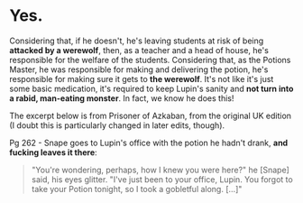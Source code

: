 :PROPERTIES:
:Author: sephlington
:Score: 1
:DateUnix: 1619938856.0
:DateShort: 2021-May-02
:END:

* Yes.
  :PROPERTIES:
  :CUSTOM_ID: yes.
  :END:
Considering that, if he doesn't, he's leaving students at risk of being *attacked by a werewolf*, then, as a teacher and a head of house, he's responsible for the welfare of the students. Considering that, as the Potions Master, he was responsible for making and delivering the potion, he's responsible for making sure it gets to *the werewolf*. It's not like it's just some basic medication, it's required to keep Lupin's sanity and *not turn into a rabid, man-eating monster*. In fact, we know he does this!

The excerpt below is from Prisoner of Azkaban, from the original UK edition (I doubt this is particularly changed in later edits, though).

Pg 262 - Snape goes to Lupin's office with the potion he hadn't drank, *and fucking leaves it there*:

#+begin_quote
  "You're wondering, perhaps, how I knew you were here?" he [Snape] said, his eyes glitter. "I've just been to your office, Lupin. You forgot to take your Potion tonight, so I took a gobletful along. [...]"
#+end_quote